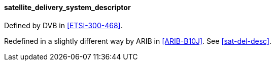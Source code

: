 ==== satellite_delivery_system_descriptor

Defined by DVB in <<ETSI-300-468>>.

Redefined in a slightly different way by ARIB in <<ARIB-B10J>>.
See xref:sat-del-desc[xrefstyle=short].

